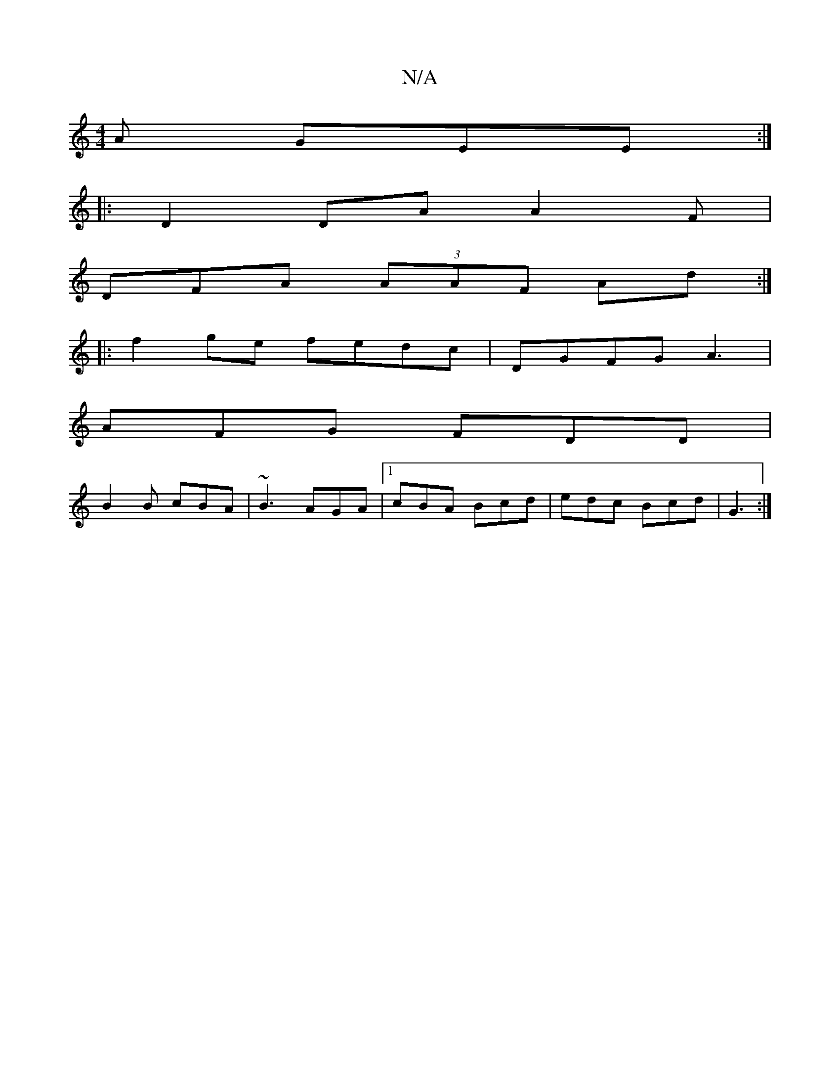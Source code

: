 X:1
T:N/A
M:4/4
R:N/A
K:Cmajor
 A GEE :|
|: D2 DA A2 F |
DFA (3AAF Ad :|
|:f2ge fedc|DGFG A3|
AFG FDD|
B2B cBA|~B3 AGA|1 cBA Bcd|edc Bcd|G3 :|

A |: Bd (3ABc BF c2 | EFAG AFBA |[14 A4|:G3G ECDE|GABc dBG"F/G/A/B/ce|d2e dcB|ABA G2A|A